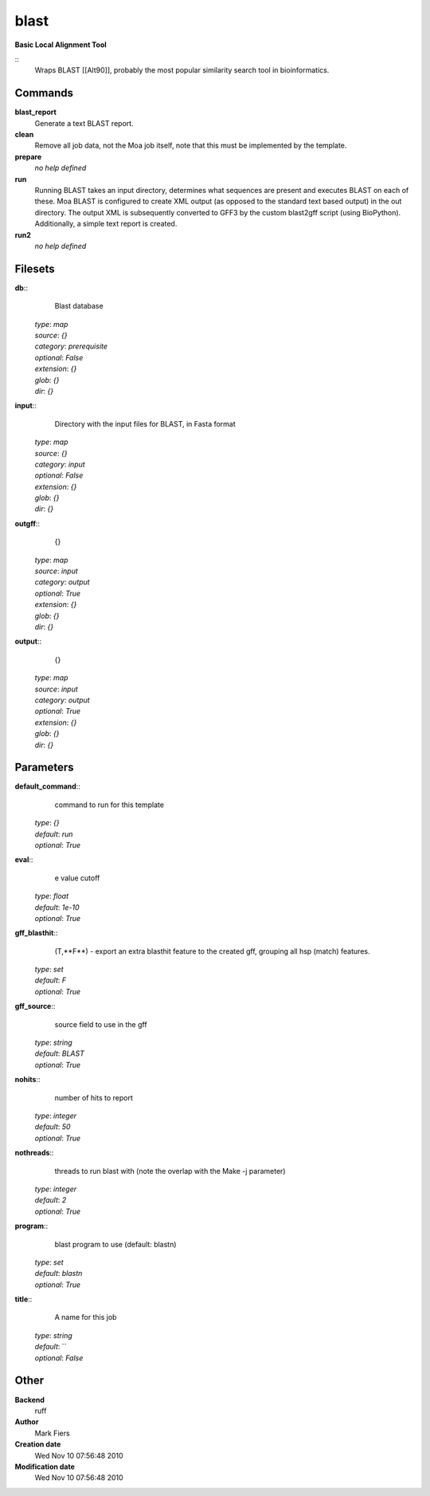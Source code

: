 blast
------------------------------------------------

**Basic Local Alignment Tool**

::
    Wraps BLAST [[Alt90]], probably the most popular similarity search tool in bioinformatics.


Commands
~~~~~~~~

**blast_report**
  Generate a text BLAST report.


**clean**
  Remove all job data, not the Moa job itself, note that this must be implemented by the template.


**prepare**
  *no help defined*


**run**
  Running BLAST takes an input directory, determines what sequences are present and executes BLAST on each of these. Moa BLAST is configured to create XML output (as opposed to the standard text based output) in the out directory. The output XML is subsequently converted to GFF3 by the custom blast2gff script (using BioPython). Additionally, a simple text report is created.


**run2**
  *no help defined*





Filesets
~~~~~~~~




**db**::
    Blast database

  | *type*: `map`
  | *source*: `{}`
  | *category*: `prerequisite`
  | *optional*: `False`
  | *extension*: `{}`
  | *glob*: `{}`
  | *dir*: `{}`







**input**::
    Directory with the input files for BLAST, in Fasta format

  | *type*: `map`
  | *source*: `{}`
  | *category*: `input`
  | *optional*: `False`
  | *extension*: `{}`
  | *glob*: `{}`
  | *dir*: `{}`







**outgff**::
    {}

  | *type*: `map`
  | *source*: `input`
  | *category*: `output`
  | *optional*: `True`
  | *extension*: `{}`
  | *glob*: `{}`
  | *dir*: `{}`







**output**::
    {}

  | *type*: `map`
  | *source*: `input`
  | *category*: `output`
  | *optional*: `True`
  | *extension*: `{}`
  | *glob*: `{}`
  | *dir*: `{}`






Parameters
~~~~~~~~~~



**default_command**::
    command to run for this template

  | *type*: `{}`
  | *default*: `run`
  | *optional*: `True`



**eval**::
    e value cutoff

  | *type*: `float`
  | *default*: `1e-10`
  | *optional*: `True`



**gff_blasthit**::
    (T,**F**) - export an extra blasthit feature to the created gff, grouping all hsp (match) features.

  | *type*: `set`
  | *default*: `F`
  | *optional*: `True`



**gff_source**::
    source field to use in the gff

  | *type*: `string`
  | *default*: `BLAST`
  | *optional*: `True`



**nohits**::
    number of hits to report

  | *type*: `integer`
  | *default*: `50`
  | *optional*: `True`



**nothreads**::
    threads to run blast with (note the overlap with the Make -j parameter)

  | *type*: `integer`
  | *default*: `2`
  | *optional*: `True`



**program**::
    blast program to use (default: blastn)

  | *type*: `set`
  | *default*: `blastn`
  | *optional*: `True`



**title**::
    A name for this job

  | *type*: `string`
  | *default*: ``
  | *optional*: `False`



Other
~~~~~

**Backend**
  ruff
**Author**
  Mark Fiers
**Creation date**
  Wed Nov 10 07:56:48 2010
**Modification date**
  Wed Nov 10 07:56:48 2010



